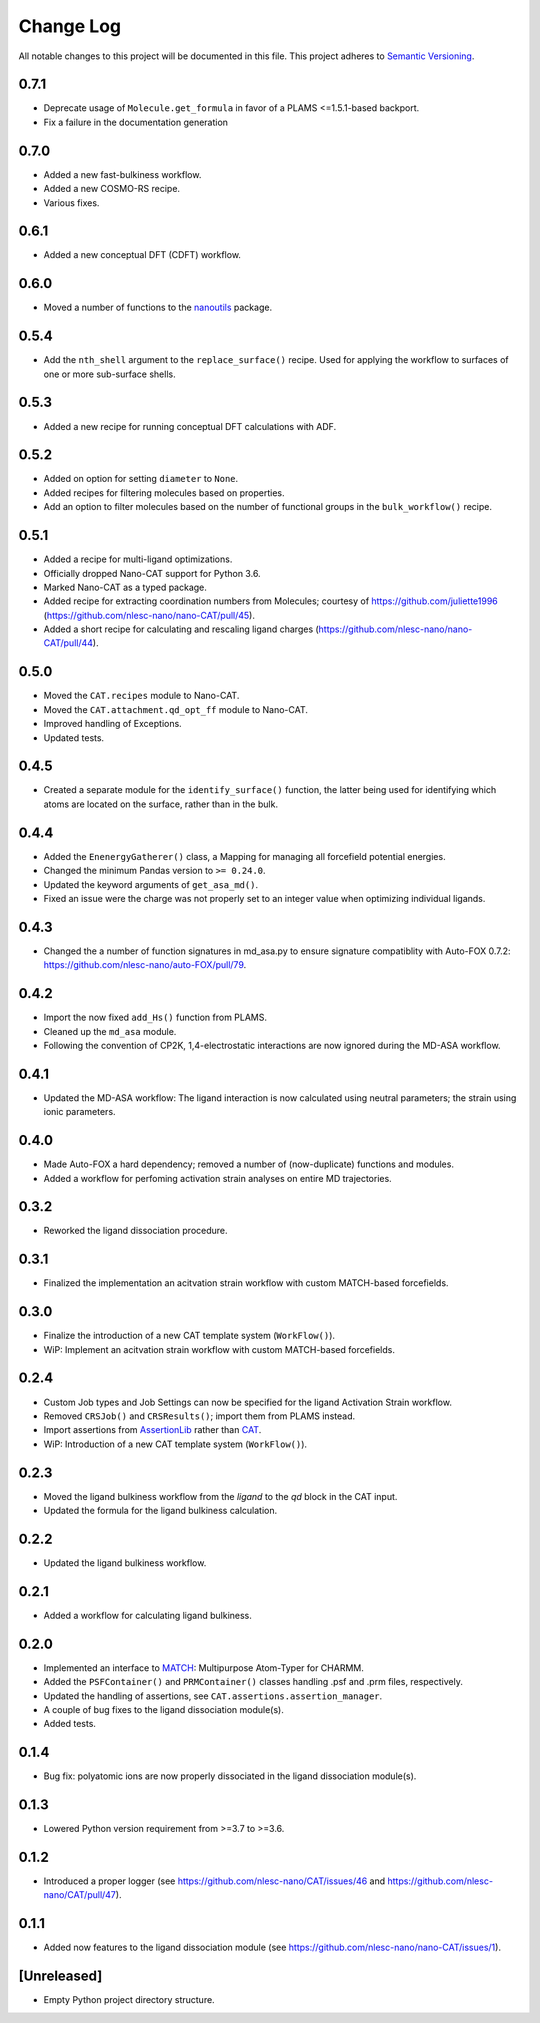 ###########
Change Log
###########

All notable changes to this project will be documented in this file.
This project adheres to `Semantic Versioning <http://semver.org/>`_.


0.7.1
*****
* Deprecate usage of ``Molecule.get_formula`` in favor of a PLAMS <=1.5.1-based backport.
* Fix a failure in the documentation generation


0.7.0
*****
* Added a new fast-bulkiness workflow.
* Added a new COSMO-RS recipe.
* Various fixes.


0.6.1
*****
* Added a new conceptual DFT (CDFT) workflow.


0.6.0
*****
* Moved a number of functions to the `nanoutils <https://github.com/nlesc-nano/Nano-Utils>`_ package.


0.5.4
*****
* Add the ``nth_shell`` argument to the ``replace_surface()`` recipe.
  Used for applying the workflow to surfaces of one or more sub-surface shells.


0.5.3
*****
* Added a new recipe for running conceptual DFT calculations with ADF.


0.5.2
*****
* Added on option for setting ``diameter`` to ``None``.
* Added recipes for filtering molecules based on properties.
* Add an option to filter molecules based on the number of functional groups in the ``bulk_workflow()`` recipe.


0.5.1
*****
* Added a recipe for multi-ligand optimizations.
* Officially dropped Nano-CAT support for Python 3.6.
* Marked Nano-CAT as a typed package.
* Added recipe for extracting coordination numbers from Molecules;
  courtesy of https://github.com/juliette1996
  (https://github.com/nlesc-nano/nano-CAT/pull/45).
* Added a short recipe for calculating and rescaling ligand charges
  (https://github.com/nlesc-nano/nano-CAT/pull/44).


0.5.0
*****
* Moved the ``CAT.recipes`` module to Nano-CAT.
* Moved the ``CAT.attachment.qd_opt_ff`` module to Nano-CAT.
* Improved handling of Exceptions.
* Updated tests.


0.4.5
*****
* Created a separate module for the ``identify_surface()`` function,
  the latter being used for identifying which atoms are located on the surface,
  rather than in the bulk.


0.4.4
*****
* Added the ``EnenergyGatherer()`` class, a Mapping for managing all
  forcefield potential energies.
* Changed the minimum Pandas version to ``>= 0.24.0``.
* Updated the keyword arguments of ``get_asa_md()``.
* Fixed an issue were the charge was not properly set to an integer value
  when optimizing individual ligands.


0.4.3
*****
* Changed the a number of function signatures in md_asa.py to ensure signature
  compatiblity with Auto-FOX 0.7.2: https://github.com/nlesc-nano/auto-FOX/pull/79.


0.4.2
*****
* Import the now fixed ``add_Hs()`` function from PLAMS.
* Cleaned up the ``md_asa`` module.
* Following the convention of CP2K, 1,4-electrostatic interactions are now
  ignored during the MD-ASA workflow.


0.4.1
*****
* Updated the MD-ASA workflow: The ligand interaction is now calculated using
  neutral parameters; the strain using ionic parameters.


0.4.0
*****
* Made Auto-FOX a hard dependency; removed a number of (now-duplicate) functions and modules.
* Added a workflow for perfoming activation strain analyses on entire MD trajectories.


0.3.2
*****
* Reworked the ligand dissociation procedure.


0.3.1
*****
* Finalized the implementation an acitvation strain workflow with custom MATCH-based forcefields.


0.3.0
*****
* Finalize the introduction of a new CAT template system (``WorkFlow()``).
* WiP: Implement an acitvation strain workflow with custom MATCH-based forcefields.


0.2.4
*****
* Custom Job types and Job Settings can now be specified for the ligand
  Activation Strain workflow.
* Removed ``CRSJob()`` and ``CRSResults()``; import them from PLAMS instead.
* Import assertions from AssertionLib_ rather than CAT_.
* WiP: Introduction of a new CAT template system (``WorkFlow()``).


0.2.3
*****
* Moved the ligand bulkiness workflow from the `ligand` to the `qd` block in the CAT input.
* Updated the formula for the ligand bulkiness calculation.


0.2.2
*****
* Updated the ligand bulkiness workflow.


0.2.1
*****
* Added a workflow for calculating ligand bulkiness.


0.2.0
*****
* Implemented an interface to MATCH_: Multipurpose Atom-Typer for CHARMM.
* Added the ``PSFContainer()`` and ``PRMContainer()`` classes handling .psf and .prm files, respectively.
* Updated the handling of assertions, see ``CAT.assertions.assertion_manager``.
* A couple of bug fixes to the ligand dissociation module(s).
* Added tests.


0.1.4
*****
* Bug fix: polyatomic ions are now properly dissociated in the ligand dissociation module(s).


0.1.3
*****
* Lowered Python version requirement from >=3.7 to >=3.6.


0.1.2
*****
* Introduced a proper logger (see https://github.com/nlesc-nano/CAT/issues/46 and
  https://github.com/nlesc-nano/CAT/pull/47).


0.1.1
*****
* Added now features to the ligand dissociation module
  (see https://github.com/nlesc-nano/nano-CAT/issues/1).


[Unreleased]
************
* Empty Python project directory structure.


.. _AssertionLib: https://github.com/nlesc-nano/AssertionLib
.. _CAT: https://github.com/nlesc-nano/CAT
.. _MATCH: http://brooks.chem.lsa.umich.edu/index.php?page=match&subdir=articles/resources/software
